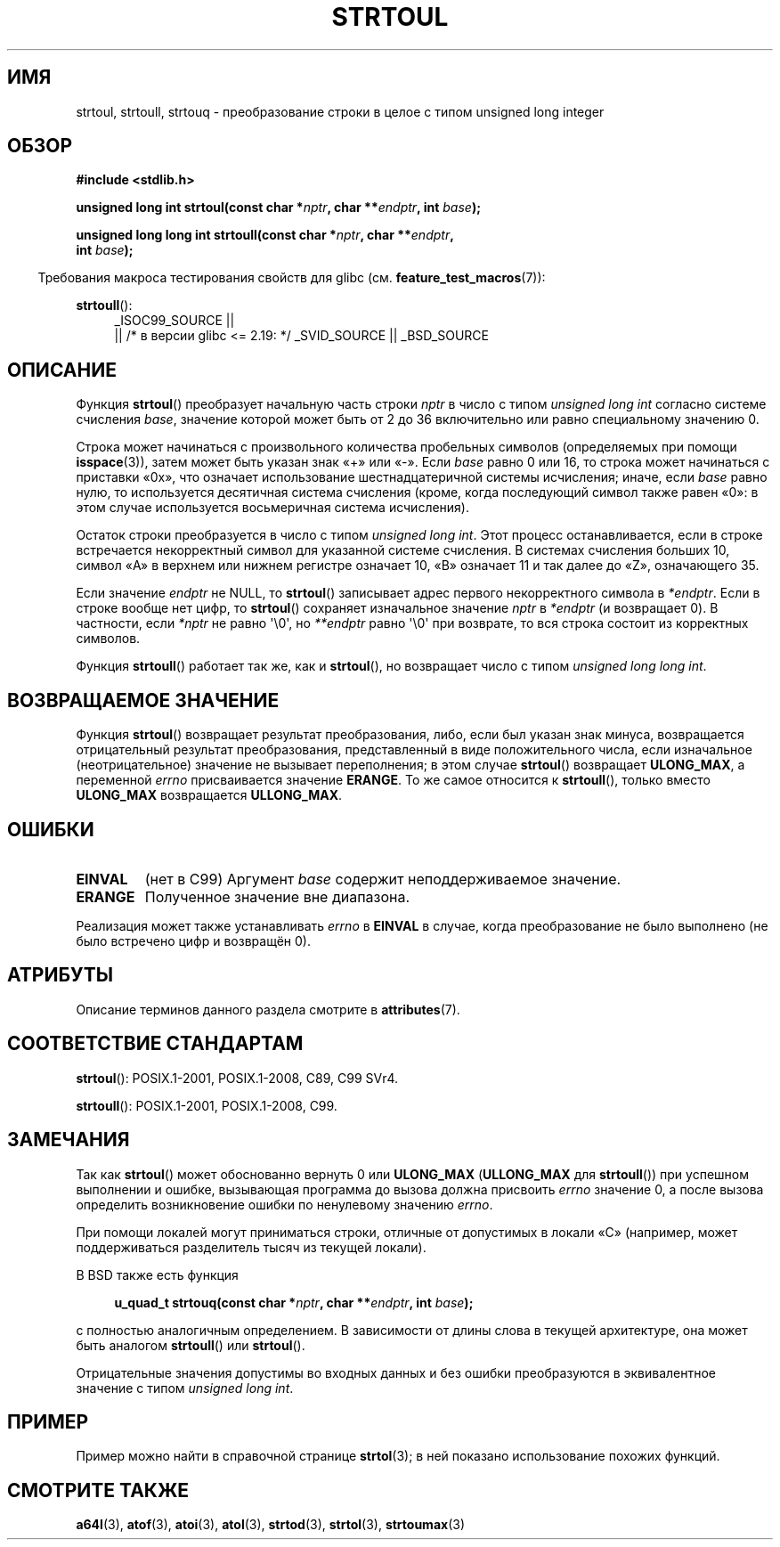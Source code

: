 .\" -*- mode: troff; coding: UTF-8 -*-
.\" Copyright 1993 David Metcalfe (david@prism.demon.co.uk)
.\"
.\" %%%LICENSE_START(VERBATIM)
.\" Permission is granted to make and distribute verbatim copies of this
.\" manual provided the copyright notice and this permission notice are
.\" preserved on all copies.
.\"
.\" Permission is granted to copy and distribute modified versions of this
.\" manual under the conditions for verbatim copying, provided that the
.\" entire resulting derived work is distributed under the terms of a
.\" permission notice identical to this one.
.\"
.\" Since the Linux kernel and libraries are constantly changing, this
.\" manual page may be incorrect or out-of-date.  The author(s) assume no
.\" responsibility for errors or omissions, or for damages resulting from
.\" the use of the information contained herein.  The author(s) may not
.\" have taken the same level of care in the production of this manual,
.\" which is licensed free of charge, as they might when working
.\" professionally.
.\"
.\" Formatted or processed versions of this manual, if unaccompanied by
.\" the source, must acknowledge the copyright and authors of this work.
.\" %%%LICENSE_END
.\"
.\" References consulted:
.\"     Linux libc source code
.\"     Lewine's _POSIX Programmer's Guide_ (O'Reilly & Associates, 1991)
.\"     386BSD man pages
.\" Modified Sun Jul 25 10:54:03 1993 by Rik Faith (faith@cs.unc.edu)
.\" Fixed typo, aeb, 950823
.\" 2002-02-22, joey, mihtjel: Added strtoull()
.\"
.\"*******************************************************************
.\"
.\" This file was generated with po4a. Translate the source file.
.\"
.\"*******************************************************************
.TH STRTOUL 3 2019\-03\-06 GNU "Руководство программиста Linux"
.SH ИМЯ
strtoul, strtoull, strtouq \- преобразование строки в целое с типом unsigned
long integer
.SH ОБЗОР
.nf
\fB#include <stdlib.h>\fP
.PP
\fBunsigned long int strtoul(const char *\fP\fInptr\fP\fB, char **\fP\fIendptr\fP\fB, int \fP\fIbase\fP\fB);\fP
.PP
\fBunsigned long long int strtoull(const char *\fP\fInptr\fP\fB, char **\fP\fIendptr\fP\fB,\fP
\fB                                int \fP\fIbase\fP\fB);\fP
.fi
.PP
.in -4n
Требования макроса тестирования свойств для glibc
(см. \fBfeature_test_macros\fP(7)):
.in
.PP
.ad l
\fBstrtoull\fP():
.RS 4
_ISOC99_SOURCE ||
    || /* в версии glibc <= 2.19: */ _SVID_SOURCE || _BSD_SOURCE
.RE
.ad
.SH ОПИСАНИЕ
Функция \fBstrtoul\fP() преобразует начальную часть строки \fInptr\fP в число с
типом \fIunsigned long int\fP согласно системе счисления \fIbase\fP, значение
которой может быть от 2 до 36 включительно или равно специальному значению
0.
.PP
Строка может начинаться с произвольного количества пробельных символов
(определяемых при помощи \fBisspace\fP(3)), затем может быть указан знак «+»
или «\-». Если \fIbase\fP равно 0 или 16, то строка может начинаться с приставки
«0x», что означает использование шестнадцатеричной системы исчисления;
иначе, если \fIbase\fP равно нулю, то используется десятичная система счисления
(кроме, когда последующий символ также равен «0»: в этом случае используется
восьмеричная система исчисления).
.PP
Остаток строки преобразуется в число с типом \fIunsigned long int\fP. Этот
процесс останавливается, если в строке встречается некорректный символ для
указанной системе счисления. В системах счисления больших 10, символ «A» в
верхнем или нижнем регистре означает 10, «B» означает 11 и так далее до «Z»,
означающего 35.
.PP
Если значение \fIendptr\fP не NULL, то \fBstrtoul\fP() записывает адрес первого
некорректного символа в \fI*endptr\fP. Если в строке вообще нет цифр, то
\fBstrtoul\fP() сохраняет изначальное значение \fInptr\fP в \fI*endptr\fP (и
возвращает 0). В частности, если \fI*nptr\fP не равно \(aq\e0\(aq, но
\fI**endptr\fP равно \(aq\e0\(aq при возврате, то вся строка состоит из
корректных символов.
.PP
Функция \fBstrtoull\fP() работает так же, как и \fBstrtoul\fP(), но возвращает
число с типом \fIunsigned long long int\fP.
.SH "ВОЗВРАЩАЕМОЕ ЗНАЧЕНИЕ"
Функция \fBstrtoul\fP() возвращает результат преобразования, либо, если был
указан знак минуса, возвращается отрицательный результат преобразования,
представленный в виде положительного числа, если изначальное
(неотрицательное) значение не вызывает переполнения; в этом случае
\fBstrtoul\fP() возвращает \fBULONG_MAX\fP, а переменной \fIerrno\fP присваивается
значение \fBERANGE\fP. То же самое относится к \fBstrtoull\fP(), только вместо
\fBULONG_MAX\fP возвращается \fBULLONG_MAX\fP.
.SH ОШИБКИ
.TP 
\fBEINVAL\fP
(нет в C99) Аргумент \fIbase\fP содержит неподдерживаемое значение.
.TP 
\fBERANGE\fP
Полученное значение вне диапазона.
.PP
Реализация может также устанавливать \fIerrno\fP в \fBEINVAL\fP в случае, когда
преобразование не было выполнено (не было встречено цифр и возвращён 0).
.SH АТРИБУТЫ
Описание терминов данного раздела смотрите в \fBattributes\fP(7).
.TS
allbox;
lbw32 lb lb
l l l.
Интерфейс	Атрибут	Значение
T{
\fBstrtoul\fP(),
\fBstrtoull\fP(),
\fBstrtouq\fP()
T}	Безвредность в нитях	MT\-Safe locale
.TE
.SH "СООТВЕТСТВИЕ СТАНДАРТАМ"
\fBstrtoul\fP(): POSIX.1\-2001, POSIX.1\-2008, C89, C99 SVr4.
.PP
\fBstrtoull\fP(): POSIX.1\-2001, POSIX.1\-2008, C99.
.SH ЗАМЕЧАНИЯ
Так как \fBstrtoul\fP() может обоснованно вернуть 0 или \fBULONG_MAX\fP
(\fBULLONG_MAX\fP для \fBstrtoull\fP()) при успешном выполнении и ошибке,
вызывающая программа до вызова должна присвоить \fIerrno\fP значение 0, а после
вызова определить возникновение ошибки по ненулевому значению \fIerrno\fP.
.PP
При помощи локалей могут приниматься строки, отличные от допустимых в локали
«C» (например, может поддерживаться разделитель тысяч из текущей локали).
.PP
В BSD также есть функция
.PP
.in +4n
.EX
\fBu_quad_t strtouq(const char *\fP\fInptr\fP\fB, char **\fP\fIendptr\fP\fB, int \fP\fIbase\fP\fB);\fP
.EE
.in
.PP
с полностью аналогичным определением. В зависимости от длины слова в текущей
архитектуре, она может быть аналогом \fBstrtoull\fP() или \fBstrtoul\fP().
.PP
Отрицательные значения допустимы во входных данных и без ошибки
преобразуются в эквивалентное значение с типом \fIunsigned long int\fP.
.SH ПРИМЕР
Пример можно найти в справочной странице \fBstrtol\fP(3); в ней показано
использование похожих функций.
.SH "СМОТРИТЕ ТАКЖЕ"
\fBa64l\fP(3), \fBatof\fP(3), \fBatoi\fP(3), \fBatol\fP(3), \fBstrtod\fP(3), \fBstrtol\fP(3),
\fBstrtoumax\fP(3)
